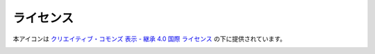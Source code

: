 ライセンス
===============

.. image:: https://i.creativecommons.org/l/by-sa/4.0/88x31.png
    :alt: クリエイティブ・コモンズ・ライセンス
    :target: http://creativecommons.org/licenses/by-sa/4.0/

本アイコンは
`クリエイティブ・コモンズ 表示 - 継承 4.0 国際 ライセンス <http://creativecommons.org/licenses/by-sa/4.0/>`_
の下に提供されています。

.. image:: https://kicon.musicscience37.com/KIcon512.png
    :width: 200px
